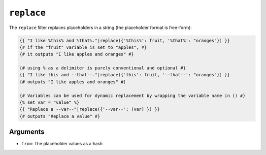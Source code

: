 ``replace``
===========

The ``replace`` filter replaces placeholders in a string (the placeholder
format is free-form):

.. code-block:: twig

    {{ "I like %this% and %that%."|replace({'%this%': fruit, '%that%': "oranges"}) }}
    {# if the "fruit" variable is set to "apples", #}
    {# it outputs "I like apples and oranges" #}

    {# using % as a delimiter is purely conventional and optional #}
    {{ "I like this and --that--."|replace({'this': fruit, '--that--': "oranges"}) }}
    {# outputs "I like apples and oranges" #}
    
    {# Variables can be used for dynamic replacement by wrapping the variable name in () #}
    {% set var = "value" %}
    {{ "Replace a --var--"|replace({'--var--': (var) }) }}
    {# outputs "Replace a value" #}

Arguments
---------

* ``from``: The placeholder values as a hash

.. seealso::

    :doc:`format<format>`
